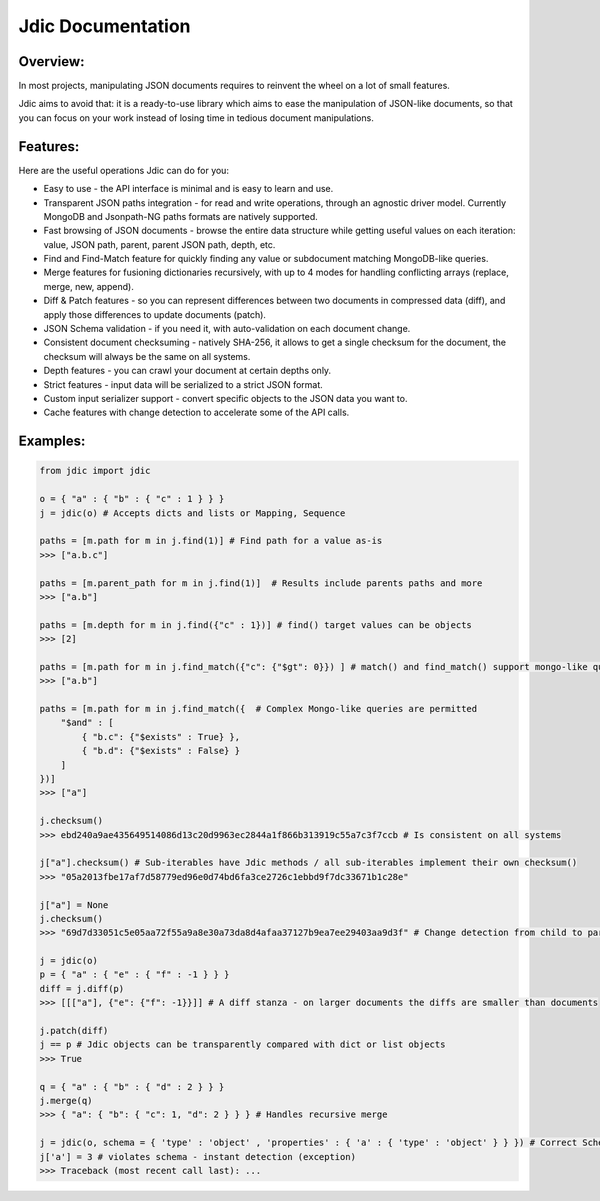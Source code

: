 Jdic Documentation
******************

Overview:
"""""""""

In most projects, manipulating JSON documents requires to reinvent the wheel on a lot of small features. 

Jdic aims to avoid that: it is a ready-to-use library which aims to ease the manipulation of JSON-like documents, so that you can focus on your work instead of losing time in tedious document manipulations.


Features:
"""""""""

Here are the useful operations Jdic can do for you:

+ Easy to use - the API interface is minimal and is easy to learn and use.
+ Transparent JSON paths integration - for read and write operations, through an agnostic driver model. Currently MongoDB and Jsonpath-NG paths formats are natively supported.
+ Fast browsing of JSON documents - browse the entire data structure while getting useful values on each iteration: value, JSON path, parent, parent JSON path, depth, etc.
+ Find and Find-Match feature for quickly finding any value or subdocument matching MongoDB-like queries.
+ Merge features for fusioning dictionaries recursively, with up to 4 modes for handling conflicting arrays (replace, merge, new, append).
+ Diff & Patch features - so you can represent differences between two documents in compressed data (diff), and apply those differences to update documents (patch).
+ JSON Schema validation - if you need it, with auto-validation on each document change.
+ Consistent document checksuming - natively SHA-256, it allows to get a single checksum for the document, the checksum will always be the same on all systems.
+ Depth features - you can crawl your document at certain depths only.
+ Strict features - input data will be serialized to a strict JSON format.
+ Custom input serializer support - convert specific objects to the JSON data you want to.
+ Cache features with change detection to accelerate some of the API calls.


Examples:
"""""""""

.. code:: python

    from jdic import jdic

    o = { "a" : { "b" : { "c" : 1 } } } 
    j = jdic(o) # Accepts dicts and lists or Mapping, Sequence

    paths = [m.path for m in j.find(1)] # Find path for a value as-is
    >>> ["a.b.c"]

    paths = [m.parent_path for m in j.find(1)]  # Results include parents paths and more
    >>> ["a.b"] 

    paths = [m.depth for m in j.find({"c" : 1})] # find() target values can be objects
    >>> [2] 

    paths = [m.path for m in j.find_match({"c": {"$gt": 0}}) ] # match() and find_match() support mongo-like queries
    >>> ["a.b"]  

    paths = [m.path for m in j.find_match({  # Complex Mongo-like queries are permitted
        "$and" : [
            { "b.c": {"$exists" : True} },
            { "b.d": {"$exists" : False} }
        ]
    })]
    >>> ["a"]

    j.checksum()
    >>> ebd240a9ae435649514086d13c20d9963ec2844a1f866b313919c55a7c3f7ccb # Is consistent on all systems

    j["a"].checksum() # Sub-iterables have Jdic methods / all sub-iterables implement their own checksum()
    >>> "05a2013fbe17af7d58779ed96e0d74bd6fa3ce2726c1ebbd9f7dc33671b1c28e"

    j["a"] = None
    j.checksum()
    >>> "69d7d33051c5e05aa72f55a9a8e30a73da8d4afaa37127b9ea7ee29403aa9d3f" # Change detection from child to parent

    j = jdic(o)
    p = { "a" : { "e" : { "f" : -1 } } }
    diff = j.diff(p)
    >>> [[["a"], {"e": {"f": -1}}]] # A diff stanza - on larger documents the diffs are smaller than documents

    j.patch(diff)
    j == p # Jdic objects can be transparently compared with dict or list objects 
    >>> True 

    q = { "a" : { "b" : { "d" : 2 } } }
    j.merge(q)
    >>> { "a": { "b": { "c": 1, "d": 2 } } } # Handles recursive merge

    j = jdic(o, schema = { 'type' : 'object' , 'properties' : { 'a' : { 'type' : 'object' } } }) # Correct Schema
    j['a'] = 3 # violates schema - instant detection (exception)
    >>> Traceback (most recent call last): ...

